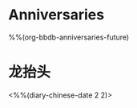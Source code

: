* Anniversaries
:PROPERTIES:
:CATEGORY: Anniv
:END:
%%(org-bbdb-anniversaries-future)

* 龙抬头
<%%(diary-chinese-date 2 2)>

